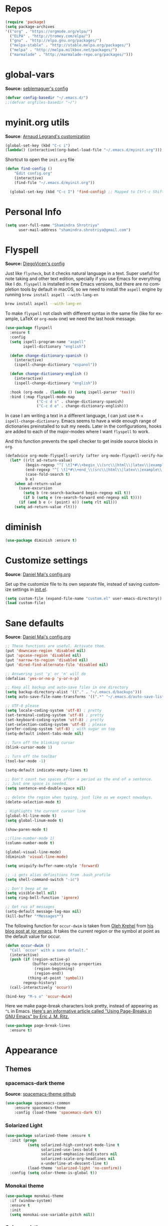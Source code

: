 # -*- mode: org -*-
#+LANGUAGE:    en
# -*- coding: utf-8 -*-
#+NAME: Shamindra Shrotriya's emacs init org config
#+EMAIL: shamindra.shrotriya@.gmail.com
#+OPTIONS:   H:3 num:t toc:t \n:nil @:t ::t |:t ^:t -:t f:t *:t <:t
#+STARTUP: overview

* Repos
#+BEGIN_SRC emacs-lisp
(require 'package)
(setq package-archives
'(("org" . "https://orgmode.org/elpa/")
  ("ELPA" . "http://tromey.com/elpa/")
  ("gnu" . "http://elpa.gnu.org/packages/")
  ("melpa-stable" . "http://stable.melpa.org/packages/")
  ("melpa" . "http://melpa.milkbox.net/packages/")
  ("marmalade" . "http://marmalade-repo.org/packages/")))
#+END_SRC
* global-vars
*Source:* [[https://github.com/seblemaguer/dotfiles/blob/1571e39f7b325a34f6f5bb07bdca06acd30fb714/emacs.d/init.el#L58][seblemaguer's config]]

#+BEGIN_SRC emacs-lisp
(defvar config-basedir "~/.emacs.d/")
;;(defvar orgfiles-basedir "~/")
#+END_SRC

* myinit.org utils
*Source*: [[http://mescal.imag.fr/membres/arnaud.legrand/misc/init.php][Arnaud Legrand's customization]]

#+BEGIN_SRC emacs-lisp
(global-set-key (kbd "C-c i") 
(lambda() (interactive)(org-babel-load-file "~/.emacs.d/myinit.org")))
#+END_SRC

Shortcut to open the =init.org= file
#+BEGIN_SRC emacs-lisp
(defun find-config ()
    "Edit config.org"
    (interactive)
    (find-file "~/.emacs.d/myinit.org"))

  (global-set-key (kbd "C-c I") 'find-config) ;; Mapped to Ctrl-c Shift-i
#+END_SRC
* Personal Info

#+begin_src emacs-lisp
(setq user-full-name "Shamindra Shrotriya"
      user-mail-address "shamindra.shrotriya@gmail.com")
#+end_src

* Flyspell
*Source:* [[https://github.com/DiegoVicen/my-emacs/blob/master/README.org][DiegoVicen's config]]

Just like =flycheck=, but it checks natural language in a text. Super useful
for note taking and other text edition, specially if you use Emacs for
everything like I do. =flyspell= is installed in new Emacs versions, but there
are no completion tools by default in macOS, so we need to install the =aspell=
engine by running =brew install aspell --with-lang-en=

#+BEGIN_SRC sh :tangle no
brew install aspell --with-lang-en
#+END_SRC

To make =flyspell= not clash with different syntax in the same file (like for
example, LaTeX or =org-mode= one) we need the last hook message.

#+BEGIN_SRC emacs-lisp :results silent
(use-package flyspell
  :ensure t
  :config
  (setq ispell-program-name "aspell"
        ispell-dictionary "english")

  (defun change-dictionary-spanish ()
    (interactive)
    (ispell-change-dictionary "espanol"))

  (defun change-dictionary-english ()
    (interactive)
    (ispell-change-dictionary "english"))

  :hook (org-mode . (lambda () (setq ispell-parser 'tex)))
  :bind (:map flyspell-mode-map
              ("C-c d s" . change-dictionary-spanish)
              ("C-c d e" . change-dictionary-english)))
#+END_SRC

In case I am writing a text in a different language, I can just use =M-x
ispell-change-dictionary=. Emacs seems to have a wide enough range of
dictionaries preinstalled to suit my needs. Later in the configurations, hooks
are added to each of the major-modes where I want =flyspell= to work.

And this function prevents the spell checker to get inside source blocks in
=org=.

#+BEGIN_SRC emacs-lisp :results silent
(defadvice org-mode-flyspell-verify (after org-mode-flyspell-verify-hack activate)
  (let* ((rlt ad-return-value)
         (begin-regexp "^[ \t]*#\\+begin_\\(src\\|html\\|latex\\|example\\|quote\\)")
         (end-regexp "^[ \t]*#\\+end_\\(src\\|html\\|latex\\|example\\|quote\\)")
         (case-fold-search t)
         b e)
    (when ad-return-value
      (save-excursion
        (setq b (re-search-backward begin-regexp nil t))
        (if b (setq e (re-search-forward end-regexp nil t))))
      (if (and b e (< (point) e)) (setq rlt nil)))
    (setq ad-return-value rlt)))
#+END_SRC

* diminish

#+BEGIN_SRC emacs-lisp
(use-package diminish :ensure t)
#+END_SRC

* Customize settings
*Source*: [[https://github.com/danielmai/.emacs.d/blob/master/config.org][Daniel Mai's config.org]]

Set up the customize file to its own separate file, instead of saving
customize settings in [[file:init.el][init.el]].

#+begin_src emacs-lisp
(setq custom-file (expand-file-name "custom.el" user-emacs-directory))
(load custom-file)
#+end_src

* Sane defaults
*Source*: [[https://github.com/danielmai/.emacs.d/blob/master/config.org][Daniel Mai's config.org]]

#+begin_src emacs-lisp
;; These functions are useful. Activate them.
(put 'downcase-region 'disabled nil)
(put 'upcase-region 'disabled nil)
(put 'narrow-to-region 'disabled nil)
(put 'dired-find-alternate-file 'disabled nil)

;; Answering just 'y' or 'n' will do
(defalias 'yes-or-no-p 'y-or-n-p)

;; Keep all backup and auto-save files in one directory
(setq backup-directory-alist '(("." . "~/.emacs.d/backups")))
(setq auto-save-file-name-transforms '((".*" "~/.emacs.d/auto-save-list/" t)))

;; UTF-8 please
(setq locale-coding-system 'utf-8) ; pretty
(set-terminal-coding-system 'utf-8) ; pretty
(set-keyboard-coding-system 'utf-8) ; pretty
(set-selection-coding-system 'utf-8) ; please
(prefer-coding-system 'utf-8) ; with sugar on top
(setq-default indent-tabs-mode nil)

;; Turn off the blinking cursor
(blink-cursor-mode 1)

;; Turn off the toolbar
(tool-bar-mode -1)

(setq-default indicate-empty-lines t)

;; Don't count two spaces after a period as the end of a sentence.
;; Just one space is needed.
(setq sentence-end-double-space nil)

;; delete the region when typing, just like as we expect nowadays.
(delete-selection-mode t)

; Highlights the current cursor line
(global-hl-line-mode t)
(setq global-linum-mode t)

(show-paren-mode t)

;;(line-number-mode 1)
(column-number-mode t)

(global-visual-line-mode)
(diminish 'visual-line-mode)

(setq uniquify-buffer-name-style 'forward)

;; -i gets alias definitions from .bash_profile
(setq shell-command-switch "-ic")

;; Don't beep at me
(setq visible-bell nil)
(setq ring-bell-function 'ignore)

;; Get rus of messages
(setq-default message-log-max nil)
(kill-buffer "*Messages*")
#+end_src

The following function for ~occur-dwim~ is taken from [[https://github.com/abo-abo][Oleh Krehel]] from
[[http://oremacs.com/2015/01/26/occur-dwim/][his blog post at (or emacs]]. It takes the current region or the symbol
at point as the default value for occur.

#+begin_src emacs-lisp
(defun occur-dwim ()
  "Call `occur' with a sane default."
  (interactive)
  (push (if (region-active-p)
            (buffer-substring-no-properties
             (region-beginning)
             (region-end))
          (thing-at-point 'symbol))
        regexp-history)
  (call-interactively 'occur))

(bind-key "M-s o" 'occur-dwim)
#+end_src

Here we make page-break characters look pretty, instead of appearing
as =^L= in Emacs. [[http://ericjmritz.name/2015/08/29/using-page-breaks-in-gnu-emacs/][Here's an informative article called "Using
Page-Breaks in GNU Emacs" by Eric J. M. Ritz.]]

#+begin_src emacs-lisp
(use-package page-break-lines
  :ensure t)
#+end_src
* Appearance
** Themes
*** spacemacs-dark theme
*Source*: [[https://github.com/nashamri/spacemacs-theme/issues/42][spacemacs-theme github]]

#+BEGIN_SRC emacs-lisp
(use-package spacemacs-common
    :ensure spacemacs-theme
    :config (load-theme 'spacemacs-dark t))
#+END_SRC
*** Solarized Light

#+BEGIN_SRC emacs-lisp :tangle no
(use-package solarized-theme :ensure t
  :init (progn
          (setq solarized-high-contrast-mode-line t
                solarized-use-less-bold t
                solarized-emphasize-indicators nil
                solarized-scale-org-headlines nil
                x-underline-at-descent-line t)
          (load-theme 'solarized-light 'no-confirm))
  :config (setq color-theme-is-global t))
#+END_SRC

*** Monokai theme

#+begin_src emacs-lisp :tangle no
(use-package monokai-theme
  :if (window-system)
  :ensure t
  :init
  (setq monokai-use-variable-pitch nil))
#+end_src

*** Cyberpunk theme

The [[https://github.com/n3mo/cyberpunk-theme.el][cyberpunk theme]] is dark and colorful. However, I don't like the
boxes around the mode line.

#+begin_src emacs-lisp :tangle no
(use-package cyberpunk-theme
  :if (window-system)
  :ensure t
  :init
  (progn
    (load-theme 'cyberpunk t)
    (set-face-attribute `mode-line nil
                        :box nil)
    (set-face-attribute `mode-line-inactive nil
                        :box nil)))
#+end_src

I tend to switch themes more often than normal. For example, switching
to a lighter theme (such as the default) or to a different theme
depending on the time of day or my mood. Normally, switching themes is
a multi-step process with ~disable-theme~ and ~load-theme~. The
~switch-theme~ function will do that in one swoop. I just choose which
theme I want to go to.

*** Waher theme

#+begin_src emacs-lisp :tangle no
(use-package waher-theme
  if (window-system)
  :ensure t
  :init
  (load-theme 'waher))
#+end_src

*** Convenient theme functions

#+begin_src emacs-lisp
(defun switch-theme (theme)
  "Disables any currently active themes and loads THEME."
  ;; This interactive call is taken from `load-theme'
  (interactive
   (list
    (intern (completing-read "Load custom theme: "
                             (mapc 'symbol-name
                                   (custom-available-themes))))))
  (let ((enabled-themes custom-enabled-themes))
    (mapc #'disable-theme custom-enabled-themes)
    (load-theme theme t)))

(defun disable-active-themes ()
  "Disables any currently active themes listed in `custom-enabled-themes'."
  (interactive)
  (mapc #'disable-theme custom-enabled-themes))

(bind-key "s-<f12>" 'switch-theme)
(bind-key "s-<f11>" 'disable-active-themes)
#+end_src

** Font
*Source*: [[https://github.com/danielmai/.emacs.d/blob/master/config.org][Daniel Mai's config.org]] and [[http://mescal.imag.fr/membres/arnaud.legrand/misc/init.php][Arnaud Legrand's customization]]

[[http://adobe-fonts.github.io/source-code-pro/][Source Code Pro]] is a nice monospaced font.

To install it on macOS, you can use Homebrew with [[http://caskroom.io/][Homebrew Cask]].

#+begin_src sh :tangle no
# You may need to run these two lines if you haven't set up Homebrew
# Cask and its fonts formula.
brew install caskroom/cask/brew-cask
brew tap caskroom/fonts

brew cask install font-source-code-pro
#+end_src

And here's how we tell Emacs to use the font we want to use.

#+begin_src emacs-lisp
(add-to-list 'default-frame-alist
             '(font . "Source Code Pro-24"))
#+end_src

We can set the default font size:
#+BEGIN_SRC emacs-lisp
(set-frame-font "Source Code Pro-24")
#+END_SRC

Note: To view all fonts that are available to use, run the following:

#+BEGIN_SRC emacs-lisp :tangle no
(font-family-list)
#+END_SRC

Display emojis. Source of system-specific fonts is in [[https://github.com/syohex/emacs-ac-emoji][the README for
the emacs-ac-emoji package.]]

#+BEGIN_SRC emacs-lisp
(let ((font (if (= emacs-major-version 25)
                "Symbola"
              (cond ((string-equal system-type "darwin")    "Apple Color Emoji")
                    ((string-equal system-type "gnu/linux") "Symbola")))))
  (set-fontset-font t 'unicode font nil 'prepend))
#+END_SRC

* Mac customizations
*Source*: [[https://github.com/danielmai/.emacs.d/blob/master/config.org][Daniel Mai's config.org]] and [[http://ergoemacs.org/emacs/emacs_hyper_super_keys.html][Xah Lee's mac config]]

There are configurations to make when running Emacs on macOS (hence the
"darwin" system-type check).

#+begin_src emacs-lisp
;; set keys for Apple keyboard, for emacs in OS X
(setq mac-command-modifier 'meta) ; make cmd key do Meta
(setq mac-option-modifier 'super) ; make opt key do Super
(setq mac-control-modifier 'control) ; make Control key do Control
(setq ns-function-modifier 'hyper)  ; make Fn key do Hyper

(when (string-equal system-type "darwin")
  ;; delete files by moving them to the trash
  (setq delete-by-moving-to-trash t)
  (setq trash-directory "~/.Trash")

  ;; Don't make new frames when opening a new file with Emacs
  (setq ns-pop-up-frames nil)

  ;; set the Fn key as the hyper key
  (setq ns-function-modifier 'hyper)

  ;; Use Command-` to switch between Emacs windows (not frames)
  (bind-key "s-`" 'other-window)
  
  ;; Use Command-Shift-` to switch Emacs frames in reverse
  (bind-key "s-~" (lambda() () (interactive) (other-window -1)))

  ;; Because of the keybindings above, set one for `other-frame'
  (bind-key "s-1" 'other-frame)

  ;; Fullscreen!
  (setq ns-use-native-fullscreen nil) ; Not Lion style
  (bind-key "<s-return>" 'toggle-frame-fullscreen)

  ;; buffer switching
  (bind-key "s-{" 'previous-buffer)
  (bind-key "s-}" 'next-buffer)

  ;; Compiling
  (bind-key "H-c" 'compile)
  (bind-key "H-r" 'recompile)
  (bind-key "H-s" (defun save-and-recompile () (interactive) (save-buffer) (recompile)))

  ;; disable the key that minimizes emacs to the dock because I don't
  ;; minimize my windows
  ;; (global-unset-key (kbd "C-z"))

  ;; Not going to use these commands
  (put 'ns-print-buffer 'disabled t)
  (put 'suspend-frame 'disabled t))
#+end_src

~exec-path-from-shell~ makes the command-line path with Emacs's shell
match the same one on macOS.

#+begin_src emacs-lisp
(use-package exec-path-from-shell
  :if (memq window-system '(mac ns))
  :ensure t
  :init
  (exec-path-from-shell-initialize))
#+end_src

** Open other apps from Emacs

#+BEGIN_SRC emacs-lisp
(defun open-dir-in-finder ()
  "Open a new Finder window to the path of the current buffer"
  (interactive)
  (start-process "mai-open-dir-process" nil "open" "."))

(defun open-dir-in-iterm ()
  "Open the current directory of the buffer in iTerm."
  (interactive)
  (let* ((iterm-app-path "/Applications/iTerm.app")
         (iterm-brew-path "/opt/homebrew-cask/Caskroom/iterm2/1.0.0/iTerm.app")
         (iterm-path (if (file-directory-p iterm-app-path)
                         iterm-app-path
                       iterm-brew-path)))
    (start-process "mai-open-dir-process" nil "open" "-a" iterm-path ".")))

(bind-key "C-c o f" 'open-dir-in-finder)
(bind-key "C-c o t" 'open-dir-in-iterm)
#+END_SRC

* List buffers
*Source*: [[https://github.com/danielmai/.emacs.d/blob/master/config.org][Daniel Mai's config.org]]

ibuffer is the improved version of list-buffers.

#+begin_src emacs-lisp
;; make ibuffer the default buffer lister.
(defalias 'list-buffers 'ibuffer)
#+end_src

source: http://ergoemacs.org/emacs/emacs_buffer_management.html

#+begin_src emacs-lisp
(add-hook 'dired-mode-hook 'auto-revert-mode)

;; Also auto refresh dired, but be quiet about it
(setq global-auto-revert-non-file-buffers t)
(setq auto-revert-verbose nil)
#+end_src

source: [[http://whattheemacsd.com/sane-defaults.el-01.html][Magnars Sveen]]

* Helm
*Source*: [[https://github.com/danielmai/.emacs.d/blob/master/config.org][Daniel Mai's config.org]]

#+begin_src emacs-lisp
(use-package helm
  :ensure t
  :diminish helm-mode
  :init (progn
          (require 'helm-config)
          (use-package helm-projectile
            :ensure t
            :commands helm-projectile
            :bind ("C-c p h" . helm-projectile))
          (use-package helm-ag :defer 10  :ensure t)
          (setq helm-locate-command "mdfind -interpret -name %s %s"
                helm-ff-newfile-prompt-p nil
                helm-M-x-fuzzy-match t)
          (helm-mode)
          (use-package helm-swoop
            :ensure t
            :bind ("H-w" . helm-swoop)))
  :bind (("C-c h" . helm-command-prefix)
         ("C-x b" . helm-mini)
         ("C-`" . helm-resume)
         ("M-x" . helm-M-x)
         ("C-x C-f" . helm-find-files)))
#+end_src
* Scratch
Convenient package to create =*scratch*= buffers that are based on the
current buffer's major mode. This is more convienent than manually
creating a buffer to do some scratch work or reusing the initial
=*scratch*= buffer.

#+begin_src emacs-lisp
(use-package scratch
  :ensure t
  :commands scratch)
#+end_src
* Yasnippet

Yeah, snippets! I start with snippets from [[https://github.com/AndreaCrotti/yasnippet-snippets][Andrea Crotti's collection]]
and have also modified them and added my own.

It takes a few seconds to load and I don't need them immediately when
Emacs starts up, so we can defer loading yasnippet until there's some
idle time.

Setting =yas-indent-line= to ='fixed= fixes Python indentation
behavior when typing a templated snippet.

#+begin_src emacs-lisp
(use-package yasnippet
  :ensure t
  :diminish yas-minor-mode
  :config
  (setq ss/yas-snippets-dir (let ((dir (concat user-emacs-directory
                                                   "snippets/")))
                                  (make-directory dir :parents)
                                  dir))
  (setq yas-snippet-dirs (list 'ss/yas-snippets-dir))
  (setq yas-indent-line 'fixed)
  (yas-global-mode))
#+end_src
* Recentf

Display recent files used - makes it really quick to load them this way.
#+begin_src emacs-lisp
(use-package recentf
  :bind ("C-x C-r" . helm-recentf)
  :config
  (recentf-mode t)
  (setq recentf-max-saved-items 200))
#+end_src

* which key
  Brings up some help
  #+BEGIN_SRC emacs-lisp
(use-package which-key
    :ensure t
    :diminish which-key-mode
    :config
    (add-hook 'after-init-hook 'which-key-mode)) 
; (use-package which-key
;	:ensure t
;	:config
;	(which-key-mode))
  #+END_SRC

* pdf-tools

You need to run the following for =mac=
#+BEGIN_SRC sh :tangle no
brew install automake
brew install autoconf
brew reinstall pkg-config
brew tap dunn/emacs # this is where homebrew sources pdf-tools at the time of setting up this code
brew install pdf-tools
#+END_SRC

** General pdf-tools setup 
*Source:* [[https://github.com/seblemaguer/dotfiles/blob/1571e39f7b325a34f6f5bb07bdca06acd30fb714/emacs.d/init.el#L58][seblemaguer's config]]

#+BEGIN_SRC emacs-lisp
(use-package tablist
 :ensure t)

(use-package pdf-tools
  :ensure t
  :after hydra
  :config

  ;; Install what need to be installed !
  (pdf-tools-install t t t)
  ;; open pdfs scaled to fit page
  (setq-default pdf-view-display-size 'fit-page)
  ;; automatically annotate highlights
  (setq pdf-annot-activate-created-annotations t)
  ;; use normal isearch
  (define-key pdf-view-mode-map (kbd "C-s") 'isearch-forward)
  ;; more fine-grained zooming
  (setq pdf-view-resize-factor 1.1)

  ;;
  (add-hook 'pdf-view-mode-hook
            (lambda ()
              (pdf-misc-size-indication-minor-mode)
              (pdf-links-minor-mode)
              (pdf-isearch-minor-mode)
              (cua-mode 0)
              ))

  (add-to-list 'auto-mode-alist (cons "\\.pdf$" 'pdf-view-mode))

  ;; Keys
  (bind-keys :map pdf-view-mode-map
             ("/" . hydra-pdftools/body)
             ("<s-spc>" .  pdf-view-scroll-down-or-next-page)
             ("g"  . pdf-view-first-page)
             ("G"  . pdf-view-last-page)
             ("l"  . image-forward-hscroll)
             ("h"  . image-backward-hscroll)
             ("j"  . pdf-view-next-page)
             ("k"  . pdf-view-previous-page)
             ("e"  . pdf-view-goto-page)
             ("u"  . pdf-view-revert-buffer)
             ("al" . pdf-annot-list-annotations)
             ("ad" . pdf-annot-delete)
             ("aa" . pdf-annot-attachment-dired)
             ("am" . pdf-annot-add-markup-annotation)
             ("at" . pdf-annot-add-text-annotation)
             ("y"  . pdf-view-kill-ring-save)
             ("i"  . pdf-misc-display-metadata)
             ("s"  . pdf-occur)
             ("b"  . pdf-view-set-slice-from-bounding-box)
             ("r"  . pdf-view-reset-slice))

  (defhydra hydra-pdftools (:color blue :hint nil)
    "
      PDF tools

   Move  History   Scale/Fit                  Annotations     Search/Link     Do
------------------------------------------------------------------------------------------------
     ^^_g_^^      _B_    ^↧^    _+_    ^ ^     _al_: list    _s_: search    _u_: revert buffer
     ^^^↑^^^      ^↑^    _H_    ^↑^  ↦ _W_ ↤   _am_: markup  _o_: outline   _i_: info
     ^^_p_^^      ^ ^    ^↥^    _0_    ^ ^     _at_: text    _F_: link      _d_: dark mode
     ^^^↑^^^      ^↓^  ╭─^─^─┐  ^↓^  ╭─^ ^─┐   _ad_: delete  _f_: search link
_h_ ←pag_e_→ _l_  _N_  │ _P_ │  _-_    _b_     _aa_: dired
     ^^^↓^^^      ^ ^  ╰─^─^─╯  ^ ^  ╰─^ ^─╯   _y_:  yank
     ^^_n_^^      ^ ^  _r_eset slice box
     ^^^↓^^^
     ^^_G_^^
"
          ("\\" hydra-master/body "back")
          ("<ESC>" nil "quit")
          ("al" pdf-annot-list-annotations)
          ("ad" pdf-annot-delete)
          ("aa" pdf-annot-attachment-dired)
          ("am" pdf-annot-add-markup-annotation)
          ("at" pdf-annot-add-text-annotation)
          ("y"  pdf-view-kill-ring-save)
          ("+" pdf-view-enlarge :color red)
          ("-" pdf-view-shrink :color red)
          ("0" pdf-view-scale-reset)
          ("H" pdf-view-fit-height-to-window)
          ("W" pdf-view-fit-width-to-window)
          ("P" pdf-view-fit-page-to-window)
          ("n" pdf-view-next-page-command :color red)
          ("p" pdf-view-previous-page-command :color red)
          ("d" pdf-view-dark-minor-mode)
          ("b" pdf-view-set-slice-from-bounding-box)
          ("r" pdf-view-reset-slice)
          ("g" pdf-view-first-page)
          ("G" pdf-view-last-page)
          ("e" pdf-view-goto-page)
          ("o" pdf-outline)
          ("s" pdf-occur)
          ("i" pdf-misc-display-metadata)
          ("u" pdf-view-revert-buffer)
          ("F" pdf-links-action-perfom)
          ("f" pdf-links-isearch-link)
          ("B" pdf-history-backward :color red)
          ("N" pdf-history-forward :color red)
          ("l" image-forward-hscroll :color red)
          ("h" image-backward-hscroll :color red)))
#+END_SRC

** orgmode specific pdf setup
#+BEGIN_SRC emacs-lisp
(use-package org-pdfview
  :ensure t
  :config

  (add-to-list 'org-file-apps
               '("\\.pdf\\'" . (lambda (file link) (org-pdfview-open link)))))
#+END_SRC
* orgmode

** Main org-mode setup with org-capture
*Source* [[https://github.com/cocreature/dotfiles/blob/master/emacs/.emacs.d/emacs.org#org][cocreature's amazing config]]

Basically taken from =cocreature's= config with minimal modification.

#+BEGIN_SRC emacs-lisp
(use-package org
  :ensure t
  :mode ("\\.org\\'" . org-mode)
  :bind (("C-c l" . org-store-link)
         ("C-c c" . org-capture)
         ("C-c a" . org-agenda)
         ("C-c b" . org-iswitchb)
         ("C-c C-w" . org-refile)
         ("C-c j" . org-clock-goto)
         ("C-c C-x C-o" . org-clock-out))
  :config
  (progn
    ;; The GTD part of this config is heavily inspired by
    ;; https://emacs.cafe/emacs/orgmode/gtd/2017/06/30/orgmode-gtd.html
    (setq org-directory "~/DROPBOX/REPOS/ss_orgfiles")
    (setq org-agenda-files
          (mapcar (lambda (path) (concat org-directory path))
                  '("/todo.org"
                    "/journal.org")))
    (setq org-log-done 'time)
    (setq org-src-fontify-natively t)
    (setq org-use-speed-commands t)
    (setq org-capture-templates
          '(("j" "Journal" entry
             (file+headline "~/DROPBOX/REPOS/ss_orgfiles/journal.org" "Journal Entries")
             "* %i%?")
            ("t" "Todo [Inbox]" entry
             (file+headline "~/DROPBOX/REPOS/ss_orgfiles/todo.org" "TODOs")
             "* TODO %i%? \n %^t")))
    (setq org-refile-targets
          '(("~/DROPBOX/REPOS/ss_orgfiles/todo.org" :maxlevel . 3)))
    (setq org-todo-keywords '((sequence "TODO(t)" "WAITING(w)" "|" "DONE(d)" "CANCELLED(c)")))
    (setq org-agenda-custom-commands
          '(("@" "Contexts"
             ((tags-todo "@email"
                         ((org-agenda-overriding-header "Emails")))
              (tags-todo "@phone"
                         ((org-agenda-overriding-header "Phone")))))))
    (setq org-clock-persist t)
    (org-clock-persistence-insinuate)
    (setq org-time-clocksum-format '(:hours "%d" :require-hours t :minutes ":%02d" :require-minutes t))))

(use-package org-inlinetask
  :bind (:map org-mode-map
              ("C-c C-x t" . org-inlinetask-insert-task))
  :after (org)
  :commands (org-inlinetask-insert-task))

(use-package org-bullets
  :ensure t
  :commands (org-bullets-mode)
  :init (add-hook 'org-mode-hook (lambda () (org-bullets-mode 1))))
#+END_SRC

** live PDF updates in orgmode
*Source:* [[https://github.com/munen/emacs.d/#convenience-functions-when-working-with-pdf-exports][munen's awesome config]]

To quote directly Alain Lafon who wrote this:
#+BEGIN_QUOTE
When working on markdown or org-mode files that will be converted to PDF, I use =pdf-tools= to preview the PDF and shortcuts to automatically save, compile and reload on demand.

[[https://www.youtube.com/watch?v=Pd0JwOqh-gI][Here]] is a screencast showing how I edit Markdown or org-mode files in Emacs whilst having a PDF preview.
#+END_QUOTE

#+BEGIN_SRC emacs-lisp
(defun md-compile ()
  "Compiles the currently loaded markdown file using pandoc into a PDF"
  (interactive)
  (save-buffer)
  (shell-command (concat "pandoc " (buffer-file-name) " -o "
                         (replace-regexp-in-string "md" "pdf" (buffer-file-name)))))

(defun update-other-buffer ()
  (interactive)
  (other-window 1)
  (revert-buffer nil t)
  (other-window -1))

(defun md-compile-and-update-other-buffer ()
  "Has as a premise that it's run from a markdown-mode buffer and the
   other buffer already has the PDF open"
  (interactive)
  (md-compile)
  (update-other-buffer))

(defun latex-compile-and-update-other-buffer ()
  "Has as a premise that it's run from a latex-mode buffer and the
   other buffer already has the PDF open"
  (interactive)
  (save-buffer)
  (shell-command (concat "pdflatex " (buffer-file-name)))
  (switch-to-buffer (other-buffer))
  (kill-buffer)
  (update-other-buffer))

(defun org-compile-beamer-and-update-other-buffer ()
  "Has as a premise that it's run from an org-mode buffer and the
   other buffer already has the PDF open"
  (interactive)
  (org-beamer-export-to-pdf)
  (update-other-buffer))

(defun org-compile-latex-and-update-other-buffer ()
  "Has as a premise that it's run from an org-mode buffer and the
   other buffer already has the PDF open"
  (interactive)
  (org-latex-export-to-pdf)
  (update-other-buffer))

(eval-after-load 'latex-mode
  '(define-key latex-mode-map (kbd "C-c r") 'latex-compile-and-update-other-buffer))

(define-key org-mode-map (kbd "C-c lr") 'org-compile-latex-and-update-other-buffer)
(define-key org-mode-map (kbd "C-c br") 'org-compile-beamer-and-update-other-buffer)

(eval-after-load 'markdown-mode
  '(define-key markdown-mode-map (kbd "C-c r") 'md-compile-and-update-other-buffer))
#+END_SRC

* Ace windows for easy window switching
  #+BEGIN_SRC emacs-lisp
  (use-package ace-window
  :ensure t
  :init
  (progn
  (setq aw-scope 'frame)
  (global-set-key (kbd "C-x O") 'other-frame)
    (global-set-key [remap other-window] 'ace-window)
    (custom-set-faces
     '(aw-leading-char-face
       ((t (:inherit ace-jump-face-foreground :height 3.0)))))
    ))
  #+END_SRC

* ido mode
This is sourced from: [[rmail:https://benaiah.me/posts/using-ido-emacs-completion/][benaiah mischenko's setup]]
#+BEGIN_SRC emacs-lisp :tangle no
(use-package ido                        ; Better minibuffer completion
  :init (progn
          (ido-mode)
          (ido-everywhere))
  :config
  (setq ido-enable-flex-matching t      ; Match characters if string doesn't
                                        ; match
        ido-create-new-buffer 'always   ; Create a new buffer if nothing matches
        ido-use-filename-at-point 'guess
        ;; Visit buffers and files in the selected window
        ido-default-file-method 'selected-window
        ido-default-buffer-method 'selected-window
        ido-use-faces nil))             ; Prefer flx ido faces

;(use-package ido-vertical-mode
;  :ensure t
;  :init
;  (ido-vertical-mode 1))
;(setq ido-vertical-define-keys 'C-n-and-C-p-only)

(use-package flx-ido                    ; Flex matching for IDO
  :ensure t
  :init (flx-ido-mode))
#+END_SRC
* Smex
#+BEGIN_SRC emacs-lisp
(use-package smex
  :ensure t
  :init (smex-initialize)
  :bind
  ("M-x" . 'smex))
#+END_SRC
* Counsel
  Swiper gives us a really efficient incremental search with regular expressions
  and Ivy / Counsel replace a lot of ido or helms completion functionality
  #+BEGIN_SRC emacs-lisp
   (use-package counsel
   :ensure t
   :bind
   (("M-y" . counsel-yank-pop)
   :map ivy-minibuffer-map
   ("M-y" . ivy-next-line)))
  #+END_SRC
* Ivy
  Swiper gives us a really efficient incremental search with regular expressions
  and Ivy / Counsel replace a lot of ido or helms completion functionality
  #+BEGIN_SRC emacs-lisp
  (use-package ivy
  :ensure t
  :diminish (ivy-mode)
  :bind (("C-x b" . ivy-switch-buffer))
  :config
  (ivy-mode 1)
  (setq ivy-use-virtual-buffers t)
  (setq ivy-count-format "%d/%d ")
  (setq ivy-display-style 'fancy))
  #+END_SRC

* Swiper
#+BEGIN_SRC emacs-lisp
(use-package swiper
  :ensure t
  :bind (("C-s" . swiper)
	 ("C-r" . swiper)
	 ("C-c C-r" . ivy-resume)
	 ("M-x" . counsel-M-x)
	 ("C-x C-f" . counsel-find-file))
:config
  (progn
    (ivy-mode 1)
    (setq ivy-use-virtual-buffers t)
    (setq ivy-display-style 'fancy)
    (define-key read-expression-map (kbd "C-r") 'counsel-expression-history)
    ))
#+END_SRC
* Avy  
*Source:* [[http://pragmaticemacs.com/emacs/super-efficient-movement-using-avy/][pragmatic emacs]]

Navigate by searching for a letter on the screen and jumping to it. 
See https://github.com/abo-abo/avy for more info

  #+BEGIN_SRC emacs-lisp
(use-package avy
  :ensure t
  :bind (("M-s" . avy-goto-word-1)))
  #+END_SRC
* Flycheck
  #+BEGIN_SRC emacs-lisp
    (use-package flycheck
      :ensure t
      :init
      (global-flycheck-mode t))
  #+END_SRC
* Python
*Source:* Taylor Pospisil's config (communicated personally)
  #+BEGIN_SRC emacs-lisp
    (use-package python
      :defer t
      :mode ("\\.py\\'" . python-mode)
      :interpreter ("python" . python-mode)
      :config
      (progn
        (defvar python-mode-initialized nil)
        (setq python-shell-interpreter "ipython"
              python-shell-interpreter-args ""
              python-shell-prompt-regexp "In \\[[0-9]+\\]: "
              python-shell-prompt-output-regexp "Out\\[[0-9]+\\]: "
              python-shell-completion-setup-code
              "from IPython.core.completerlib import module_completion"
              python-shell-completion-string-code
              "';'.join(get_ipython().Completer.all_completions('''%s'''))\n")
              python-indent-offset 4
        )
        (setenv "IPY_TEST_SIMPLE_PROMPT" "1")
        (add-to-list 'auto-mode-alist '("\\.pyx\\'" . python-mode))
      )
#+END_SRC

* Undo Tree
  #+BEGIN_SRC emacs-lisp
    (use-package undo-tree
      :ensure t
      :init
      (global-undo-tree-mode))
  #+END_SRC
* Rainbow
#+BEGIN_SRC emacs-lisp
(use-package rainbow-mode 
  :ensure t
  :diminish rainbow-mode)
#+END_SRC
* Misc packages
  #+BEGIN_SRC emacs-lisp

  ; Highlights the current cursor line
  (global-hl-line-mode t)

  ; flashes the cursor's line when you scroll
  (use-package beacon
  :ensure t
  :config
  (beacon-mode 1)
  ; (setq beacon-color "#666600")
  )

  ; deletes all the whitespace when you hit backspace or delete
  (use-package hungry-delete
  :ensure t
  :config
  (global-hungry-delete-mode))

  ; expand the marked region in semantic increments (negative prefix to reduce region)
  (use-package expand-region
  :ensure t
  :config
  (global-set-key (kbd "C-=") 'er/expand-region))
  
  (setq save-interprogram-paste-before-kill t)


  (global-auto-revert-mode 1) ;; you might not want this
  (setq auto-revert-verbose nil) ;; or this

  #+END_SRC

* Hydra
#+BEGIN_SRC emacs-lisp
  (use-package hydra
    :ensure hydra
    :init
    (global-set-key
    (kbd "C-x t")
	    (defhydra toggle (:color blue)
	      "toggle"
	      ("a" abbrev-mode "abbrev")
	      ("s" flyspell-mode "flyspell")
	      ("d" toggle-debug-on-error "debug")
	      ("c" fci-mode "fCi")
	      ("f" auto-fill-mode "fill")
	      ("t" toggle-truncate-lines "truncate")
	      ("w" whitespace-mode "whitespace")
	      ("q" nil "cancel")))
    (global-set-key
     (kbd "C-x j")
     (defhydra gotoline
       ( :pre (linum-mode 1)
	      :post (linum-mode -1))
       "goto"
       ("t" (lambda () (interactive)(move-to-window-line-top-bottom 0)) "top")
       ("b" (lambda () (interactive)(move-to-window-line-top-bottom -1)) "bottom")
       ("m" (lambda () (interactive)(move-to-window-line-top-bottom)) "middle")
       ("e" (lambda () (interactive)(end-of-buffer)) "end")
       ("c" recenter-top-bottom "recenter")
       ("n" next-line "down")
       ("p" (lambda () (interactive) (forward-line -1))  "up")
       ("g" goto-line "goto-line")
       ))
    (global-set-key
     (kbd "C-c t")
     (defhydra hydra-global-org (:color blue)
       "Org"
       ("t" org-timer-start "Start Timer")
       ("s" org-timer-stop "Stop Timer")
       ("r" org-timer-set-timer "Set Timer") ; This one requires you be in an orgmode doc, as it sets the timer for the header
       ("p" org-timer "Print Timer") ; output timer value to buffer
       ("w" (org-clock-in '(4)) "Clock-In") ; used with (org-clock-persistence-insinuate) (setq org-clock-persist t)
       ("o" org-clock-out "Clock-Out") ; you might also want (setq org-log-note-clock-out t)
       ("j" org-clock-goto "Clock Goto") ; global visit the clocked task
       ("c" org-capture "Capture") ; Don't forget to define the captures you want http://orgmode.org/manual/Capture.html
	     ("l" (or )rg-capture-goto-last-stored "Last Capture"))

     ))

(defhydra multiple-cursors-hydra (:hint nil)
  "
     ^Up^            ^Down^        ^Other^
----------------------------------------------
[_p_]   Next    [_n_]   Next    [_l_] Edit lines
[_P_]   Skip    [_N_]   Skip    [_a_] Mark all
[_M-p_] Unmark  [_M-n_] Unmark  [_r_] Mark by regexp
^ ^             ^ ^             [_q_] Quit
"
  ("l" mc/edit-lines :exit t)
  ("a" mc/mark-all-like-this :exit t)
  ("n" mc/mark-next-like-this)
  ("N" mc/skip-to-next-like-this)
  ("M-n" mc/unmark-next-like-this)
  ("p" mc/mark-previous-like-this)
  ("P" mc/skip-to-previous-like-this)
  ("M-p" mc/unmark-previous-like-this)
  ("r" mc/mark-all-in-region-regexp :exit t)
  ("q" nil)

  ("<mouse-1>" mc/add-cursor-on-click)
  ("<down-mouse-1>" ignore)
  ("<drag-mouse-1>" ignore))

#+END_SRC

#+RESULTS
* git
*Source:* [[https://github.com/seblemaguer/dotfiles/blob/1571e39f7b325a34f6f5bb07bdca06acd30fb714/emacs.d/init.el#L58][seblemaguer's config]]
** Global
#+BEGIN_SRC emacs-lisp
(use-package magit
  :ensure t
  :config

  ;; Ignore recent commit
  (setq magit-status-sections-hook
        '(magit-insert-status-headers
          magit-insert-merge-log
          magit-insert-rebase-sequence
          magit-insert-am-sequence
          magit-insert-sequencer-sequence
          magit-insert-bisect-output
          magit-insert-bisect-rest
          magit-insert-bisect-log
          magit-insert-untracked-files
          magit-insert-unstaged-changes
          magit-insert-staged-changes
          magit-insert-stashes
          magit-insert-unpulled-from-upstream
          magit-insert-unpulled-from-pushremote
          magit-insert-unpushed-to-upstream
          magit-insert-unpushed-to-pushremote))


  ;; Update visualization
  (setq pretty-magit-alist nil
        pretty-magit-prompt nil)

  (defmacro pretty-magit (WORD ICON PROPS &optional NO-PROMPT?)
    "Replace sanitized WORD with ICON, PROPS and by default add to prompts."
    `(prog1
         (add-to-list 'pretty-magit-alist
                      (list (rx bow (group ,WORD (eval (if ,NO-PROMPT? "" ":"))))
                            ,ICON ',PROPS))
       (unless ,NO-PROMPT?
         (add-to-list 'pretty-magit-prompt (concat ,WORD ": ")))))

  (pretty-magit "Feature" ? (:foreground "slate gray" :height 1.2) pretty-magit-prompt)
  (pretty-magit ": add"   ? (:foreground "#375E97" :height 1.2) pretty-magit-prompt)
  (pretty-magit ": fix"   ? (:foreground "#FB6542" :height 1.2) pretty-magit-prompt)
  (pretty-magit ": clean" ? (:foreground "#FFBB00" :height 1.2) pretty-magit-prompt)
  (pretty-magit ": docs"  ? (:foreground "#3F681C" :height 1.2) pretty-magit-prompt)
  (pretty-magit "master"  ? (:box t :height 1.2) t)
  (pretty-magit "origin"  ? (:box t :height 1.2) t)

  (defun add-magit-faces ()
    "Add face properties and compose symbols for buffer from pretty-magit."
    (interactive)
    (with-silent-modifications
      (--each pretty-magit-alist
        (-let (((rgx icon props) it))
          (save-excursion
            (goto-char (point-min))
            (while (search-forward-regexp rgx nil t)
              (compose-region
               (match-beginning 1) (match-end 1) icon)
              (when props
                (add-face-text-property
                 (match-beginning 1) (match-end 1) props))))))))

  (advice-add 'magit-status :after 'add-magit-faces)
  (advice-add 'magit-refresh-buffer :after 'add-magit-faces)


  ;; Opening repo externally
  (defun parse-url (url)
    "convert a git remote location as a HTTP URL"
    (if (string-match "^http" url)
        url
      (replace-regexp-in-string "\\(.*\\)@\\(.*\\):\\(.*\\)\\(\\.git?\\)"
                                "https://\\2/\\3"
                                url)))
  (defun magit-open-repo ()
    "open remote repo URL"
    (interactive)
    (let ((url (magit-get "remote" "origin" "url")))
      (progn
        (browse-url (parse-url url))
        (message "opening repo %s" url))))

  (add-hook 'magit-mode-hook
            (lambda ()
              (local-set-key (kbd "o") 'magit-open-repo))))
#+END_SRC

** Diff
#+BEGIN_SRC emacs-lisp
(use-package magit-tbdiff
  :ensure t
  :after magit)
#+END_SRC

** git-todo
#+BEGIN_SRC emacs-lisp
(use-package magit-org-todos
  :ensure t
  :after magit
  :config
  (magit-org-todos-autoinsert))

(use-package magit-todos
  :ensure t
  :commands (magit-todos-mode)
  :hook (magit-mode . magit-todos-mode)
  :config
  (setq magit-todos-recursive t
        magit-todos-depth 100)
  :custom (magit-todos-keywords (list "TODO" "FIXME")))
#+END_SRC

** gitignore
#+BEGIN_SRC emacs-lisp
(use-package gitignore-mode
  :ensure t)

(use-package helm-gitignore
  :ensure t)
#+END_SRC
** config edition 
#+BEGIN_SRC emacs-lisp
(use-package gitconfig-mode
  :ensure t
  :defer t
  :mode
  ("/\.gitconfig\'"    . gitconfig-mode)
  ("/vcs/gitconfig\'"    . gitconfig-mode))
#+END_SRC
** Helpers for edition
#+BEGIN_SRC emacs-lisp
(use-package git-commit
  :ensure t
  :defer t)

(use-package gitattributes-mode
  :ensure t
  :defer t)
#+END_SRC
* windmove
*Source:* [[https://github.com/bbatsov/emacs.d/blob/master/init.el][bbatsov's config]]
#+BEGIN_SRC emacs-lisp
(use-package windmove
  :config
  ;; use shift + arrow keys to switch between visible buffers
  (windmove-default-keybindings))
#+END_SRC
* markdown-mode
*Source:* [[https://github.com/bbatsov/emacs.d/blob/master/init.el][bbatsov's config]]
#+BEGIN_SRC emacs-lisp
(use-package markdown-mode
  :ensure t
  :config
  ;; TODO: Remove after https://github.com/jrblevin/markdown-mode/pull/335/files is merged
  (cl-delete-if (lambda (element) (equal (cdr element) 'markdown-mode)) auto-mode-alist)
  (add-to-list 'auto-mode-alist '("\\.md\\'" . gfm-mode))
  (add-to-list 'auto-mode-alist '("\\.markdown\\'" . gfm-mode)))
#+END_SRC

* yaml-mode
*Source:* [[https://github.com/bbatsov/emacs.d/blob/master/init.el][bbatsov's config]]
#+BEGIN_SRC emacs-lisp
(use-package yaml-mode
  :ensure t)
#+END_SRC
* make-mode
 #+BEGIN_SRC emacs-lisp
(use-package make-mode
  :ensure t)
#+END_SRC
* multiple-cursors
*Source*: [[https://github.com/danielmai/.emacs.d/blob/master/config.org][Daniel Mai's config.org]]

#+BEGIN_SRC emacs-lisp
(use-package multiple-cursors
  :ensure t
  :bind (("C-S-c C-S-c" . mc/edit-lines)
         ("C->"         . mc/mark-next-like-this)
         ("C-<"         . mc/mark-previous-like-this)
         ("C-c C-<"     . mc/mark-all-like-this)
         ("C-!"         . mc/mark-next-symbol-like-this)
         ("s-d"         . mc/mark-all-dwim)))
#+END_SRC

* move-text
*Source:* [[https://github.com/bixuanzju/emacs.d/blob/master/emacs-init.org#move-text][bixuanzju's config]]
#+BEGIN_SRC emacs-lisp
(use-package move-text
  :ensure t
  :bind (("<C-M-up>" . move-text-up)
         ("<C-M-down>" . move-text-down)))
#+END_SRC
* powerline
*Source:* [[https://sriramkswamy.github.io/dotemacs/#orgheadline253][sriramkswamy's config]]

Spaceline is similar to the Spacemacs mode-line.
#+BEGIN_SRC emacs-lisp
(use-package spaceline
  :ensure t
  :demand t
  :init
  (setq powerline-default-separator 'arrow-fade)
  :config
  (require 'spaceline-config)
  (spaceline-spacemacs-theme)
  (spaceline-helm-mode))
#+END_SRC

#+BEGIN_SRC emacs-lisp :tangle no
(use-package powerline
  :ensure t
  :init
  (progn
    (powerline-default-theme)))
#+END_SRC
* latex
*Source:* [[https://github.com/SteveLane/dot-emacs/blob/master/packages-latex.el][Steve Lane's config]]

#+BEGIN_SRC emacs-lisp
;; AucTex and Preview-Latex
(use-package tex
  :ensure auctex
  :defer t
  :init
  (setq reftex-plug-into-AUCTeX t)
  (setq TeX-view-program-selection '((output-pdf "PDF Viewer")))
  (setq TeX-view-program-list
	'(("PDF Viewer" "/Applications/Skim.app/Contents/SharedSupport/displayline -b -g %n %o %b")))
  (setq TeX-auto-save t)
  (setq TeX-parse-self t)
  (setq-default TeX-master nil)
  (add-to-list 'ispell-skip-region-alist '("^<<.*>>=" . "^@"))
  (eval-after-load 'reftex-vars
    '(progn
       ;; (also some other reftex-related customizations)
       (setq reftex-cite-format
	     '((?\C-m . "\\cite[]{%l}")
	       (?f . "\\footcite[][]{%l}")
	       (?t . "\\textcite[]{%l}")
	       (?p . "\\parencite[]{%l}")
	       (?o . "\\citepr[]{%l}")
	       (?n . "\\nocite{%l}")))))
  :config
  (use-package preview)
  (add-hook 'TeX-mode-hook '(lambda () (setq TeX-command-default "latexmk")))
  (add-hook 'LaTeX-mode-hook 'turn-on-reftex)
  ;; Make autofill work for tex mode
  (add-hook 'LaTeX-mode-hook (lambda () (visual-line-mode 1)))
  ;; Flyspell on
  (add-hook 'LaTeX-mode-hook (lambda () (flyspell-mode 1)))
  (add-hook 'LaTeX-mode-hook (lambda ()
			       (push
				'("latexmk" "latexmk --shell-escape -xelatex -pvc %s" TeX-run-TeX nil t
				  :help "Run latexmk on file")
				TeX-command-list)))
  (defun flyspell-eligible ()
    (let ((p (point)))
      (save-excursion
	(cond ((re-search-backward (ispell-begin-skip-region-regexp) nil t)
	       (ispell-skip-region (match-string-no-properties 0))
	       (< (point) p))
	      (t)))))
  (put 'latex-mode 'flyspell-mode-predicate 'flyspell-eligible)
  (add-hook 'bibtex-mode-hook 'turn-on-auto-revert-mode)
  )
#+END_SRC
* Hooks
#+BEGIN_SRC emacs-lisp
(add-hook 'org-mode-hook 'turn-on-flyspell)
(add-hook 'org-mode-hook 'turn-on-auto-fill)
#+END_SRC
  
* Autocomplete
  #+BEGIN_SRC emacs-lisp
     (use-package auto-complete
     :ensure t
     :init
     (progn
     (ac-config-default)
     ;;; set the trigger key so hat it can work together with yasnippet on tab key,
     ;;; if the word exists in yasnippet, pressing tab will cause yasnippet to
     ;;; activate, otherwise, auto-complete will
     (ac-set-trigger-key "TAB")
     (ac-set-trigger-key "<tab>")
       (global-auto-complete-mode t)
      ))
  #+END_SRC
* Fill-column-indicator + column-enforce-mode
*Source:* [[https://sriramkswamy.github.io/dotemacs/#orgheadline253][sriramkswamy's config]]

#+BEGIN_SRC emacs-lisp :tangle no
(use-package column-enforce-mode
  :ensure t
  :diminish column-enforce-mode
  :init
  (setq column-enforce-column 99)
  :config
  (progn
    (add-hook 'prog-mode-hook 'column-enforce-mode)))
#+END_SRC

This package is similar to Column enforce mode but adds a line as a
margin instead of being subtle. I make sure my code has a soft limit
of 80 characters per line and a hard limit of 100 characters per line.
Therefore I enable this for 80 characters and column enforce mode
for 100.

#+BEGIN_SRC emacs-lisp
(use-package fill-column-indicator
  :ensure t
  :commands (fci-mode)
  :init
  (setq fci-rule-width 5
        fci-rule-column 79))
#+END_SRC
* auto-mode-alist
*Source*: [[http://mescal.imag.fr/membres/arnaud.legrand/misc/init.php][Arnaud Legrand's customization]]
#+BEGIN_SRC emacs-lisp
(setq auto-mode-alist
   (append (mapcar 'purecopy
      '(
        ("\\.org$" . org-mode)
        ("\\.el$"  . emacs-lisp-mode)
        ("emacs"  . emacs-lisp-mode)
        ("\\.md\\'" . markdown-mode)
        ("\\.tex$" . LaTeX-mode)
        ("\\.txi$" . Texinfo-mode)
        ("[mM]akefile" . makefile-mode)
        ("[mM]akefile.*" . makefile-mode)
        ("\\.mk\\'" . makefile-mode)
        ("\\.mak" . makefile-mode)
        ("\\.py\\'" . python-mode)
        ("\\.cshrc" . sh-mode)
        ("\\.emacs.d/snippets/" . snippet-mode)
        ("\\.html$" . html-mode)
)) auto-mode-alist))
#+END_SRC
